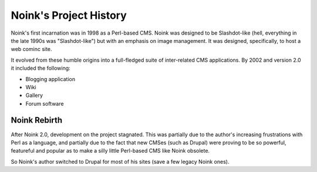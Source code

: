 Noink's Project History
=======================

Noink's first incarnation was in 1998 as a Perl-based CMS. Noink was designed
to be Slashdot-like (hell, everything in the late 1990s was "Slashdot-like")
but with an emphasis on image management. It was designed, specifically, to
host a web cominc site.

It evolved from these humble origins into a full-fledged suite of inter-related
CMS applications. By 2002 and version 2.0 it included the following:

* Blogging application
* Wiki
* Gallery
* Forum software

Noink Rebirth
-------------

After Noink 2.0, development on the project stagnated. This was partially
due to the author's increasing frustrations with Perl as a language, and
partially due to the fact that new CMSes (such as Drupal) were proving to be
so powerful, featureful and popular as to make a silly little Perl-based CMS
like Noink obsolete.

So Noink's author switched to Drupal for most of his sites (save a few
legacy Noink ones).


